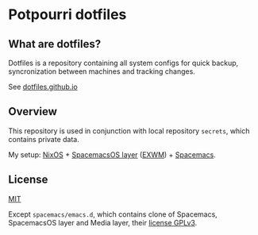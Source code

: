 #+STARTUP: showall
* Potpourri dotfiles

** What are dotfiles?

Dotfiles is a repository containing all system configs for quick backup\restore,
syncronization between machines and tracking changes.

See [[https://dotfiles.github.io][dotfiles.github.io]]

** Overview

This repository is used in conjunction with local repository =secrets=,
which contains private data.

My setup: [[https://nixos.org][NixOS]] + [[https://github.com/timor/spacemacsOS][SpacemacsOS layer]] ([[https://github.com/ch11ng/exwm][EXWM]]) + [[http://spacemacs.org][Spacemacs]].

** License

[[./LICENSE][MIT]]

Except =spacemacs/emacs.d=, which contains clone of Spacemacs, SpacemacsOS layer and Media layer,
their [[./spacemacs/emacs.d/README.md#license][license GPLv3]].
